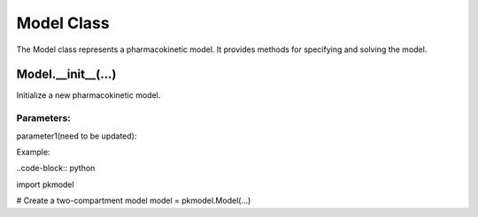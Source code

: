 ===========
Model Class
===========

The Model class represents a pharmacokinetic model. It provides methods for specifying and solving the model.

-------------------
Model.__init__(...)
-------------------
Initialize a new pharmacokinetic model.


Parameters:
-----------
parameter1(need to be updated):

Example:

..code-block:: python

import pkmodel

# Create a two-compartment model
model = pkmodel.Model(...)
